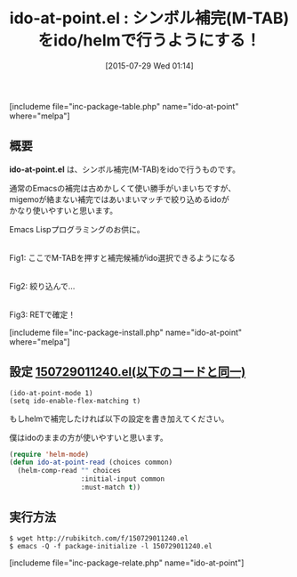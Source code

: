 #+BLOG: rubikitch
#+POSTID: 1054
#+BLOG: rubikitch
#+DATE: [2015-07-29 Wed 01:14]
#+PERMALINK: ido-at-point
#+OPTIONS: toc:nil num:nil todo:nil pri:nil tags:nil ^:nil \n:t -:nil
#+ISPAGE: nil
#+DESCRIPTION:
# (progn (erase-buffer)(find-file-hook--org2blog/wp-mode))
#+BLOG: rubikitch
#+CATEGORY: 入力支援
#+EL_PKG_NAME: ido-at-point
#+TAGS: 補完, ido, helm, マイナーモード
#+EL_TITLE0: シンボル補完(M-TAB)をido/helmで行うようにする！
#+EL_URL: 
#+begin: org2blog
#+TITLE: ido-at-point.el : シンボル補完(M-TAB)をido/helmで行うようにする！
[includeme file="inc-package-table.php" name="ido-at-point" where="melpa"]

#+end:
** 概要
*ido-at-point.el* は、シンボル補完(M-TAB)をidoで行うものです。


通常のEmacsの補完は古めかしくて使い勝手がいまいちですが、
migemoが絡まない補完ではあいまいマッチで絞り込めるidoが
かなり使いやすいと思います。

Emacs Lispプログラミングのお供に。

# (progn (forward-line 1)(shell-command "screenshot-time.rb org_template" t))
#+ATTR_HTML: :width 480
[[file:/r/sync/screenshots/20150729011959.png]]
Fig1: ここでM-TABを押すと補完候補がido選択できるようになる

#+ATTR_HTML: :width 480
[[file:/r/sync/screenshots/20150729012005.png]]
Fig2: 絞り込んで…

#+ATTR_HTML: :width 480
[[file:/r/sync/screenshots/20150729012009.png]]
Fig3: RETで確定！

[includeme file="inc-package-install.php" name="ido-at-point" where="melpa"]
** 設定 [[http://rubikitch.com/f/150729011240.el][150729011240.el(以下のコードと同一)]]
#+BEGIN: include :file "/r/sync/junk/150729/150729011240.el"
#+BEGIN_SRC fundamental
(ido-at-point-mode 1)
(setq ido-enable-flex-matching t)
#+END_SRC

#+END:

もしhelmで補完したければ以下の設定を書き加えてください。

僕はidoのままの方が使いやすいと思います。

#+BEGIN_SRC emacs-lisp :results silent
(require 'helm-mode)
(defun ido-at-point-read (choices common)
  (helm-comp-read "" choices
                  :initial-input common
                  :must-match t))

#+END_SRC


** 実行方法
#+BEGIN_EXAMPLE
$ wget http://rubikitch.com/f/150729011240.el
$ emacs -Q -f package-initialize -l 150729011240.el
#+END_EXAMPLE



[includeme file="inc-package-relate.php" name="ido-at-point"]
